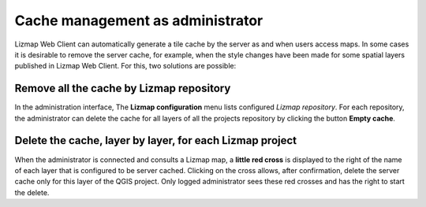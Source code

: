 ===============================================================
Cache management as administrator
===============================================================

Lizmap Web Client can automatically generate a tile cache by the server as and when users access maps. In some cases it is desirable to remove the server cache, for example, when the style changes have been made for some spatial layers published in Lizmap Web Client. For this, two solutions are possible:

Remove all the cache by Lizmap repository
===================================================

In the administration interface, The **Lizmap configuration** menu lists configured *Lizmap repository*. For each repository, the administrator can delete the cache for all layers of all the projects repository by clicking the button **Empty cache**.

Delete the cache, layer by layer, for each Lizmap project
==============================================================

When the administrator is connected and consults a Lizmap map, a **little red cross** is displayed to the right of the name of each layer that is configured to be server cached. Clicking on the cross allows, after confirmation, delete the server cache only for this layer of the QGIS project. Only logged administrator sees these red crosses and has the right to start the delete.
